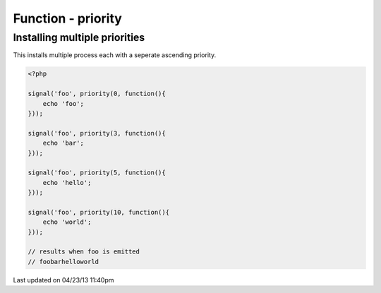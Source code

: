 .. /priority.php generated using docpx on 04/23/13 11:40pm


Function - priority
*******************


.. function:: priority($priority, $process)


    Registers the given process to have the given priority.
    
    This allows for controlling the order of processes rather than using FIFO.
    
    Priority uses an ascending order where 0 > 1.
    
    Processes registered with a high priority will be executed before those with 
    a low or default priority.
    
    Process priority is handy when multiple process will execute and their order 
    is important.
    
    .. note::
    
       This is not an interruption.
       
       Installed interruptions will still be executed before or after a 
       prioritized process.

    :param integer: Priority to assign
    :param callable|process: PHP Callable or \XPSPL\Process.

    :rtype: object Process


Installing multiple priorities
##############################

This installs multiple process each with a seperate ascending priority.

.. code-block:: php

   <?php
   
   signal('foo', priority(0, function(){
       echo 'foo';
   }));
   
   signal('foo', priority(3, function(){
       echo 'bar';
   }));
   
   signal('foo', priority(5, function(){
       echo 'hello';
   }));
   
   signal('foo', priority(10, function(){
       echo 'world';
   }));

   // results when foo is emitted
   // foobarhelloworld




Last updated on 04/23/13 11:40pm